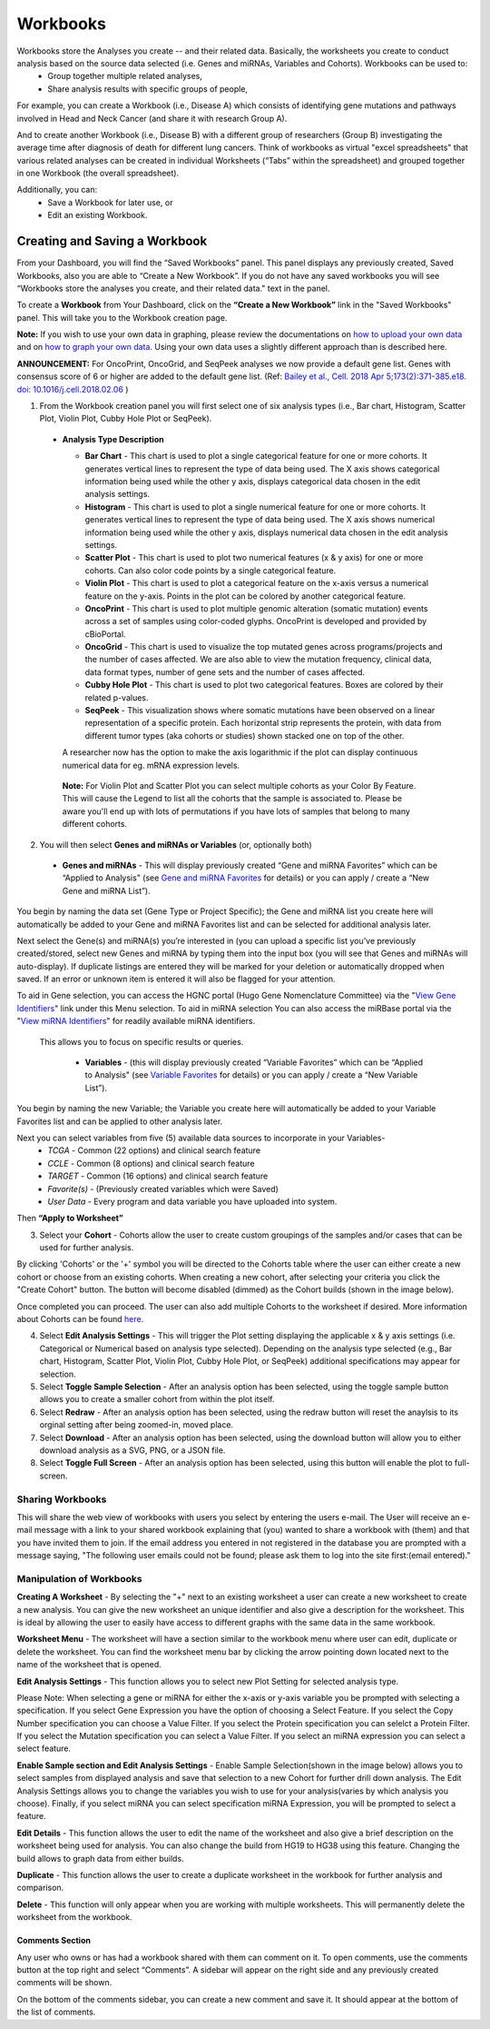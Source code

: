 Workbooks
*********

Workbooks store the Analyses you create -- and their related data. Basically, the worksheets you create to conduct analysis based on the source data selected (i.e. Genes and miRNAs, Variables and Cohorts).  Workbooks can be used to:
  • Group together multiple related analyses,
  • Share analysis results with specific groups of people,

For example, you can create a Workbook (i.e., Disease A) which consists of identifying gene mutations and pathways involved in Head and Neck Cancer (and share it with research Group A). 

And to create another Workbook (i.e., Disease B) with a different group of researchers (Group B) investigating the average time after diagnosis of death for different lung cancers.  Think of workbooks as virtual "excel spreadsheets" that various related analyses can be created in individual Worksheets (“Tabs” within the spreadsheet) and grouped together in one Workbook (the overall spreadsheet).

Additionally, you can:
  • Save a Workbook for later use, or
  • Edit an existing Workbook.

Creating and Saving a Workbook
##############################

From your Dashboard, you will find the “Saved Workbooks” panel.  This panel displays any previously created, Saved Workbooks, also you are able to “Create a New Workbook”. If you do not have any saved workbooks you will see “Workbooks store the analyses you create, and their related data." text in the panel.

To create a **Workbook** from Your Dashboard, click on the **“Create a New Workbook”** link in the "Saved Workbooks" panel. This will take you to the Workbook creation page.

**Note:** If you wish to use your own data in graphing, please review the documentations on `how to upload your own data`_ and on `how to graph your own data`_.  Using your own data uses a slightly different approach than is described here.

**ANNOUNCEMENT:** For OncoPrint, OncoGrid, and SeqPeek analyses we now provide a default gene list. Genes with consensus score of 6 or higher are added to the default gene list. (Ref: `Bailey et al., Cell. 2018 Apr 5;173(2):371-385.e18. doi: 10.1016/j.cell.2018.02.06 <https://www.sciencedirect.com/science/article/pii/S009286741830237X?via%3Dihub>`_ )

.. _how to upload your own data: program_data_upload.html
.. _how to graph your own data: GraphingUserData.html

1. From the Workbook creation panel you will first select one of six analysis types (i.e., Bar chart, Histogram, Scatter Plot, Violin Plot, Cubby Hole Plot or SeqPeek). 

  * **Analysis Type Description**

    - **Bar Chart** - This chart is used to plot a single categorical feature for one or more cohorts. It generates vertical lines to represent the type of data being used. The X axis shows categorical information being used while the other y axis,  displays categorical data chosen in the edit analysis settings. 

    - **Histogram** - This chart is used to plot a single numerical feature for one or more cohorts. It generates vertical lines to represent the type of data being used. The X axis shows numerical information being used while the other y axis,  displays numerical data chosen in the edit analysis settings.

    - **Scatter Plot** - This chart is used to plot two numerical features (x & y axis) for one or more cohorts. Can also color code points by a single categorical feature.

    - **Violin Plot** - This chart is used to plot a categorical feature on the x-axis versus a numerical feature on the y-axis. Points in the plot can be colored by another categorical feature.
    
    - **OncoPrint** - This chart is used to plot multiple genomic alteration (somatic mutation) events across a set of samples using color-coded glyphs. OncoPrint is developed and provided by cBioPortal.
    
    - **OncoGrid** - This chart is used to visualize the top mutated genes across programs/projects and the number of cases affected. We are also able to view the mutation frequency, clinical data, data format types, number of gene sets and the number of cases affected.

    - **Cubby Hole Plot** - This chart is used to plot two categorical features. Boxes are colored by their related p-values.

    - **SeqPeek** - This visualization shows where somatic mutations have been observed on a linear representation of a specific protein. Each horizontal strip represents the protein, with data from different tumor types (aka cohorts or studies) shown stacked one on top of the other.

    A researcher now has the option to make the axis logarithmic if the plot can display continuous numerical data for eg. mRNA expression levels.
   
   **Note:** For Violin Plot and Scatter Plot you can select multiple cohorts as your Color By Feature. This will cause the Legend to list all the cohorts that the sample is associated to. Please be aware you'll end up with lots of permutations if you have lots of samples that belong to many different cohorts.

2. You will then select **Genes and miRNAs or Variables** (or, optionally both)

  * **Genes and miRNAs** - This will display previously created “Gene and miRNA Favorites” which can be “Applied to Analysis" (see `Gene and miRNA Favorites <Gene-and-miRNA-Favorites.html>`_ for details) or you can apply / create a “New Gene and miRNA List”).


You begin by naming the data set (Gene Type or Project Specific); the Gene and miRNA list you create here will automatically be added to your Gene and miRNA Favorites list and can be selected for additional analysis later.

Next select the Gene(s) and miRNA(s) you’re interested in (you can upload a specific list you’ve previously created/stored, select new Genes and miRNA by typing them into the input box (you will see that Genes and miRNAs will auto-display). If duplicate listings are entered they will be marked for your deletion or automatically dropped when saved. If an error or unknown item is entered it will also be flagged for your attention. 

To aid in Gene selection, you can access the HGNC portal (Hugo Gene Nomenclature Committee) via the "`View Gene Identifiers <http://www.genenames.org/>`_" link under this Menu selection.  To aid in miRNA selection You can also access the miRBase portal via the "`View miRNA Identifiers <http://www.mirbase.org/cgi-bin/mirna_summary.pl?org=hsa>`_" for readily available miRNA identifiers. 

 This allows you to focus on specific results or queries.

  * **Variables** - (this will display previously created “Variable Favorites” which can be “Applied to Analysis" (see `Variable Favorites <Variable-Favorites.html>`_ for details) or you can apply / create a “New Variable List”).


You begin by naming the new Variable; the Variable you create here will automatically be added to your Variable Favorites list and can be applied to other analysis later.

Next you can select variables from five (5) available data sources to incorporate in your Variables-
  * *TCGA* - Common (22 options) and clinical search feature
  * *CCLE* - Common (8 options) and clinical search feature
  * *TARGET* - Common (16 options) and clinical search feature 
  * *Favorite(s)* - (Previously created variables which were Saved)
  * *User Data* - Every program and data variable you have uploaded into system.

Then **“Apply to Worksheet”**

3. Select your **Cohort** - Cohorts allow the user to create custom groupings of the samples and/or cases that can be used for further analysis.

By clicking 'Cohorts' or the '+' symbol you will be directed to the Cohorts table where the user can either create a new cohort or choose from an existing cohorts. When creating a new cohort, after selecting your criteria you click the "Create Cohort" button. The button will become disabled (dimmed) as the Cohort builds (shown in the image below).  

.. image:: Not_Dim_Dimmed.jpg
   :scale: 50
   :align: center

Once completed you can proceed.  The user can also add multiple Cohorts to the worksheet if desired. More information about Cohorts can be found `here <http://isb-cancer-genomics-cloud.readthedocs.io/en/latest/sections/webapp/Saved-Cohorts.html>`_.

4. Select **Edit Analysis Settings** - This will trigger the Plot setting displaying the applicable x & y axis settings (i.e. Categorical or Numerical based on analysis type selected). Depending on the analysis type selected (e.g., Bar chart, Histogram, Scatter Plot, Violin Plot, Cubby Hole Plot, or SeqPeek) additional specifications may appear for selection.

5. Select **Toggle Sample Selection** - After an analysis option has been selected, using the toggle sample button allows you to create a smaller cohort from within the plot itself.

6. Select **Redraw** - After an analysis option has been selected, using the redraw button will reset the anaylsis to its orginal setting after being zoomed-in, moved place. 

7. Select **Download** - After an analysis option has been selected, using the download button will allow you to either download analysis as a SVG, PNG, or a JSON file. 

8. Select **Toggle Full Screen** -  After an analysis option has been selected, using this button will enable the plot to full-screen.


Sharing Workbooks
-----------------
This will share the web view of workbooks with users you select by entering the users e-mail.  The User will receive an e-mail message with a link to your shared workbook explaining that (you) wanted to share a workbook with (them) and that you have invited them to join.  If the email address you entered in not registered in the database you are prompted with a message saying, "The following user emails could not be found; please ask them to log into the site first:(email entered)."

Manipulation of Workbooks
-------------------------

**Creating A Worksheet** - By selecting the "+" next to an existing worksheet a user can create a new worksheet to create a new analysis. You can give the new worksheet an unique identifier and also give a description for the worksheet. This is ideal by allowing the user to easily have access to different graphs with the same data in the same workbook.

**Worksheet Menu** - The worksheet will have a section similar to the workbook menu where user can edit, duplicate or delete the worksheet. You can find the worksheet menu bar by clicking the arrow pointing down located next to the name of the worksheet that is opened.

**Edit Analysis Settings** - This function allows you to select new Plot Setting for selected analysis type.

Please Note: When selecting a gene or miRNA for either the x-axis or y-axis variable you be prompted with selecting a specification. If you select Gene Expression you have the option of choosing a Select Feature.  If you select the Copy Number specification you can choose a Value Filter. If you select the Protein specification you can selelct a Protein Filter. If you select the Mutation specification you can select a Value Filter. If you select an miRNA expression you can select a select feature.
 
.. _selectionicon:

**Enable Sample section and Edit Analysis Settings** - Enable Sample Selection(shown in the image below) allows you to select samples from displayed analysis and save that selection to a new Cohort for further drill down analysis. The Edit Analysis Settings allows you to change the variables you wish to use for your analysis(varies by which analysis you choose).  Finally, if you select miRNA you can select specification miRNA Expression, you will be prompted to select a feature.

.. image:: edit_analysis_finger.PNG
   :scale: 50
   :align: center

**Edit Details** - This function allows the user to edit the name of the worksheet and also give a brief description on the worksheet being used for analysis. You can also change the build from HG19 to HG38 using this feature. Changing the build allows to graph data from either builds. 

**Duplicate** - This function allows the user to create a duplicate worksheet in the workbook for further analysis and comparison.

**Delete** - This function will only appear when you are working with multiple worksheets. This will permanently delete the worksheet from the workbook.


Comments Section
=================
Any user who owns or has had a workbook shared with them can comment on it. To open comments, use the comments button at the top right and select “Comments”. A sidebar will appear on the right side and any previously created comments will be shown.

On the bottom of the comments sidebar, you can create a new comment and save it. It should appear at the bottom of the list of comments.
